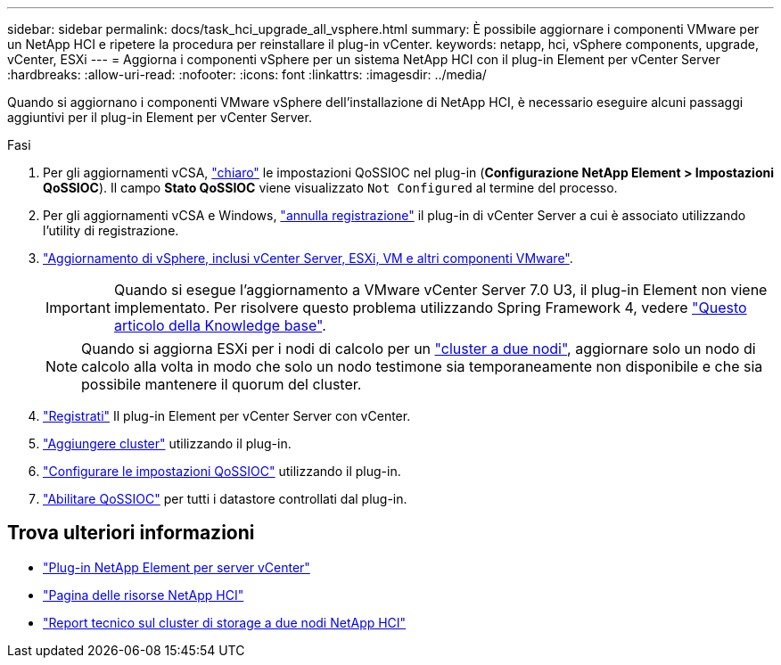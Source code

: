 ---
sidebar: sidebar 
permalink: docs/task_hci_upgrade_all_vsphere.html 
summary: È possibile aggiornare i componenti VMware per un NetApp HCI e ripetere la procedura per reinstallare il plug-in vCenter. 
keywords: netapp, hci, vSphere components, upgrade, vCenter, ESXi 
---
= Aggiorna i componenti vSphere per un sistema NetApp HCI con il plug-in Element per vCenter Server
:hardbreaks:
:allow-uri-read: 
:nofooter: 
:icons: font
:linkattrs: 
:imagesdir: ../media/


[role="lead"]
Quando si aggiornano i componenti VMware vSphere dell'installazione di NetApp HCI, è necessario eseguire alcuni passaggi aggiuntivi per il plug-in Element per vCenter Server.

.Fasi
. Per gli aggiornamenti vCSA, https://docs.netapp.com/us-en/vcp/vcp_task_qossioc.html#clear-qossioc-settings["chiaro"^] le impostazioni QoSSIOC nel plug-in (*Configurazione NetApp Element > Impostazioni QoSSIOC*). Il campo *Stato QoSSIOC* viene visualizzato `Not Configured` al termine del processo.
. Per gli aggiornamenti vCSA e Windows, https://docs.netapp.com/us-en/vcp/task_vcp_unregister.html["annulla registrazione"^] il plug-in di vCenter Server a cui è associato utilizzando l'utility di registrazione.
. https://docs.vmware.com/en/VMware-vSphere/6.7/com.vmware.vcenter.upgrade.doc/GUID-7AFB6672-0B0B-4902-B254-EE6AE81993B2.html["Aggiornamento di vSphere, inclusi vCenter Server, ESXi, VM e altri componenti VMware"^].
+

IMPORTANT: Quando si esegue l'aggiornamento a VMware vCenter Server 7.0 U3, il plug-in Element non viene implementato. Per risolvere questo problema utilizzando Spring Framework 4, vedere https://kb.netapp.com/Advice_and_Troubleshooting/Hybrid_Cloud_Infrastructure/NetApp_HCI/vCenter_plug-in_deployment_fails_after_upgrading_vCenter_to_version_7.0_U3["Questo articolo della Knowledge base"^].

+

NOTE: Quando si aggiorna ESXi per i nodi di calcolo per un https://www.netapp.com/pdf.html?item=/media/9489-tr-4823.pdf["cluster a due nodi"^], aggiornare solo un nodo di calcolo alla volta in modo che solo un nodo testimone sia temporaneamente non disponibile e che sia possibile mantenere il quorum del cluster.

. https://docs.netapp.com/us-en/vcp/vcp_task_getstarted.html#register-the-plug-in-with-vcenter["Registrati"^] Il plug-in Element per vCenter Server con vCenter.
. https://docs.netapp.com/us-en/vcp/vcp_task_getstarted.html#add-storage-clusters-for-use-with-the-plug-in["Aggiungere cluster"^] utilizzando il plug-in.
. https://docs.netapp.com/us-en/vcp/vcp_task_getstarted.html#configure-qossioc-settings-using-the-plug-in["Configurare le impostazioni QoSSIOC"^] utilizzando il plug-in.
. https://docs.netapp.com/us-en/vcp/vcp_task_qossioc.html#enabling-qossioc-automation-on-datastores["Abilitare QoSSIOC"^] per tutti i datastore controllati dal plug-in.


[discrete]
== Trova ulteriori informazioni

* https://docs.netapp.com/us-en/vcp/index.html["Plug-in NetApp Element per server vCenter"^]
* https://www.netapp.com/hybrid-cloud/hci-documentation/["Pagina delle risorse NetApp HCI"^]
* https://www.netapp.com/pdf.html?item=/media/9489-tr-4823.pdf["Report tecnico sul cluster di storage a due nodi NetApp HCI"^]

